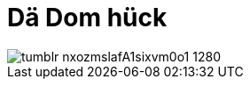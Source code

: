 = Dä Dom hück
:published_at: 2015-12-11
:hp-tags: Dom, Kölle, Colonia

image::http://41.media.tumblr.com/f0b5b69f373adeeb6946c18ef9b913df/tumblr_nxozmslafA1sixvm0o1_1280.jpg[]
